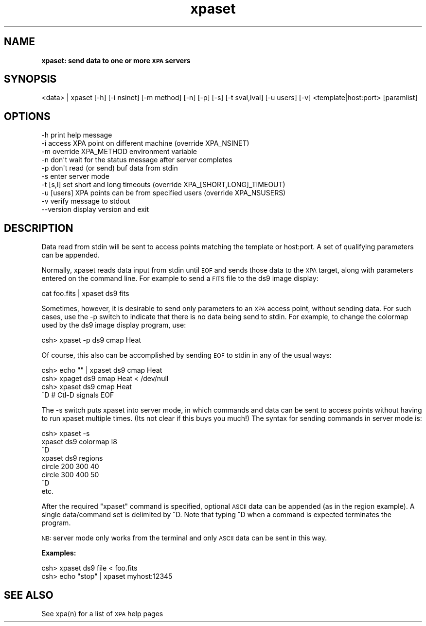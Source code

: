 .\" Automatically generated by Pod::Man 2.22 (Pod::Simple 3.13)
.\"
.\" Standard preamble:
.\" ========================================================================
.de Sp \" Vertical space (when we can't use .PP)
.if t .sp .5v
.if n .sp
..
.de Vb \" Begin verbatim text
.ft CW
.nf
.ne \\$1
..
.de Ve \" End verbatim text
.ft R
.fi
..
.\" Set up some character translations and predefined strings.  \*(-- will
.\" give an unbreakable dash, \*(PI will give pi, \*(L" will give a left
.\" double quote, and \*(R" will give a right double quote.  \*(C+ will
.\" give a nicer C++.  Capital omega is used to do unbreakable dashes and
.\" therefore won't be available.  \*(C` and \*(C' expand to `' in nroff,
.\" nothing in troff, for use with C<>.
.tr \(*W-
.ds C+ C\v'-.1v'\h'-1p'\s-2+\h'-1p'+\s0\v'.1v'\h'-1p'
.ie n \{\
.    ds -- \(*W-
.    ds PI pi
.    if (\n(.H=4u)&(1m=24u) .ds -- \(*W\h'-12u'\(*W\h'-12u'-\" diablo 10 pitch
.    if (\n(.H=4u)&(1m=20u) .ds -- \(*W\h'-12u'\(*W\h'-8u'-\"  diablo 12 pitch
.    ds L" ""
.    ds R" ""
.    ds C` ""
.    ds C' ""
'br\}
.el\{\
.    ds -- \|\(em\|
.    ds PI \(*p
.    ds L" ``
.    ds R" ''
'br\}
.\"
.\" Escape single quotes in literal strings from groff's Unicode transform.
.ie \n(.g .ds Aq \(aq
.el       .ds Aq '
.\"
.\" If the F register is turned on, we'll generate index entries on stderr for
.\" titles (.TH), headers (.SH), subsections (.SS), items (.Ip), and index
.\" entries marked with X<> in POD.  Of course, you'll have to process the
.\" output yourself in some meaningful fashion.
.ie \nF \{\
.    de IX
.    tm Index:\\$1\t\\n%\t"\\$2"
..
.    nr % 0
.    rr F
.\}
.el \{\
.    de IX
..
.\}
.\"
.\" Accent mark definitions (@(#)ms.acc 1.5 88/02/08 SMI; from UCB 4.2).
.\" Fear.  Run.  Save yourself.  No user-serviceable parts.
.    \" fudge factors for nroff and troff
.if n \{\
.    ds #H 0
.    ds #V .8m
.    ds #F .3m
.    ds #[ \f1
.    ds #] \fP
.\}
.if t \{\
.    ds #H ((1u-(\\\\n(.fu%2u))*.13m)
.    ds #V .6m
.    ds #F 0
.    ds #[ \&
.    ds #] \&
.\}
.    \" simple accents for nroff and troff
.if n \{\
.    ds ' \&
.    ds ` \&
.    ds ^ \&
.    ds , \&
.    ds ~ ~
.    ds /
.\}
.if t \{\
.    ds ' \\k:\h'-(\\n(.wu*8/10-\*(#H)'\'\h"|\\n:u"
.    ds ` \\k:\h'-(\\n(.wu*8/10-\*(#H)'\`\h'|\\n:u'
.    ds ^ \\k:\h'-(\\n(.wu*10/11-\*(#H)'^\h'|\\n:u'
.    ds , \\k:\h'-(\\n(.wu*8/10)',\h'|\\n:u'
.    ds ~ \\k:\h'-(\\n(.wu-\*(#H-.1m)'~\h'|\\n:u'
.    ds / \\k:\h'-(\\n(.wu*8/10-\*(#H)'\z\(sl\h'|\\n:u'
.\}
.    \" troff and (daisy-wheel) nroff accents
.ds : \\k:\h'-(\\n(.wu*8/10-\*(#H+.1m+\*(#F)'\v'-\*(#V'\z.\h'.2m+\*(#F'.\h'|\\n:u'\v'\*(#V'
.ds 8 \h'\*(#H'\(*b\h'-\*(#H'
.ds o \\k:\h'-(\\n(.wu+\w'\(de'u-\*(#H)/2u'\v'-.3n'\*(#[\z\(de\v'.3n'\h'|\\n:u'\*(#]
.ds d- \h'\*(#H'\(pd\h'-\w'~'u'\v'-.25m'\f2\(hy\fP\v'.25m'\h'-\*(#H'
.ds D- D\\k:\h'-\w'D'u'\v'-.11m'\z\(hy\v'.11m'\h'|\\n:u'
.ds th \*(#[\v'.3m'\s+1I\s-1\v'-.3m'\h'-(\w'I'u*2/3)'\s-1o\s+1\*(#]
.ds Th \*(#[\s+2I\s-2\h'-\w'I'u*3/5'\v'-.3m'o\v'.3m'\*(#]
.ds ae a\h'-(\w'a'u*4/10)'e
.ds Ae A\h'-(\w'A'u*4/10)'E
.    \" corrections for vroff
.if v .ds ~ \\k:\h'-(\\n(.wu*9/10-\*(#H)'\s-2\u~\d\s+2\h'|\\n:u'
.if v .ds ^ \\k:\h'-(\\n(.wu*10/11-\*(#H)'\v'-.4m'^\v'.4m'\h'|\\n:u'
.    \" for low resolution devices (crt and lpr)
.if \n(.H>23 .if \n(.V>19 \
\{\
.    ds : e
.    ds 8 ss
.    ds o a
.    ds d- d\h'-1'\(ga
.    ds D- D\h'-1'\(hy
.    ds th \o'bp'
.    ds Th \o'LP'
.    ds ae ae
.    ds Ae AE
.\}
.rm #[ #] #H #V #F C
.\" ========================================================================
.\"
.IX Title "xpaset 1"
.TH xpaset 1 "July 23, 2013" "version 2.1.15" "SAORD Documentation"
.\" For nroff, turn off justification.  Always turn off hyphenation; it makes
.\" way too many mistakes in technical documents.
.if n .ad l
.nh
.SH "NAME"
\&\fBxpaset: send data to one or more \s-1XPA\s0 servers\fR
.SH "SYNOPSIS"
.IX Header "SYNOPSIS"
<data> | xpaset  [\-h] [\-i nsinet] [\-m method] [\-n] [\-p] [\-s] [\-t sval,lval] [\-u users] [\-v] <template|host:port> [paramlist]
.SH "OPTIONS"
.IX Header "OPTIONS"
.Vb 10
\&  \-h            print help message
\&  \-i            access XPA point on different machine (override XPA_NSINET)
\&  \-m            override XPA_METHOD environment variable
\&  \-n            don\*(Aqt wait for the status message after server completes
\&  \-p            don\*(Aqt read (or send) buf data from stdin
\&  \-s            enter server mode
\&  \-t [s,l]      set short and long timeouts (override XPA_[SHORT,LONG]_TIMEOUT)
\&  \-u [users]    XPA points can be from specified users (override XPA_NSUSERS)
\&  \-v            verify message to stdout
\&  \-\-version     display version and exit
.Ve
.SH "DESCRIPTION"
.IX Header "DESCRIPTION"
Data read from stdin will be sent to access points matching the 
template
or host:port.
A set of qualifying parameters can be appended.
.PP
Normally, xpaset reads data input from stdin until \s-1EOF\s0 and sends those
data to the \s-1XPA\s0 target, along with parameters entered on the command
line. For example to send a \s-1FITS\s0 file to the ds9 image display:
.PP
.Vb 1
\&  cat foo.fits | xpaset ds9 fits
.Ve
.PP
Sometimes, however, it is desirable to send only parameters to an \s-1XPA\s0
access point, without sending data. For such cases, use the \-p switch to
indicate that there is no data being send to stdin. For example, to
change the colormap used by the ds9 image display program, use:
.PP
.Vb 1
\&  csh> xpaset \-p ds9 cmap Heat
.Ve
.PP
Of course, this also can be accomplished by sending \s-1EOF\s0 to stdin in
any of the usual ways:
.PP
.Vb 4
\&  csh> echo "" | xpaset ds9 cmap Heat
\&  csh> xpaget ds9 cmap Heat < /dev/null
\&  csh> xpaset ds9 cmap Heat
\&  ^D                    # Ctl\-D signals EOF
.Ve
.PP
The \-s switch puts xpaset into server mode, in which commands and data
can be sent to access points without having to run xpaset multiple times.
(Its not clear if this buys you much!) The syntax for sending commands
in server mode is:
.PP
.Vb 8
\&  csh> xpaset \-s
\&  xpaset ds9 colormap I8
\&  ^D
\&  xpaset ds9 regions
\&  circle 200 300 40
\&  circle 300 400 50
\&  ^D
\&etc.
.Ve
.PP
After the  required \*(L"xpaset\*(R" command is specified, optional \s-1ASCII\s0 data
can be appended (as in the region example).  A single data/command set is
delimited by ^D. Note that typing ^D when a command is expected terminates
the program.
.PP
\&\s-1NB:\s0 server mode only works from the terminal and only \s-1ASCII\s0 data can be
sent in this way.
.PP
\&\fBExamples:\fR
.PP
.Vb 2
\&  csh> xpaset ds9 file < foo.fits
\&  csh> echo "stop" | xpaset myhost:12345
.Ve
.SH "SEE ALSO"
.IX Header "SEE ALSO"
See xpa(n) for a list of \s-1XPA\s0 help pages
